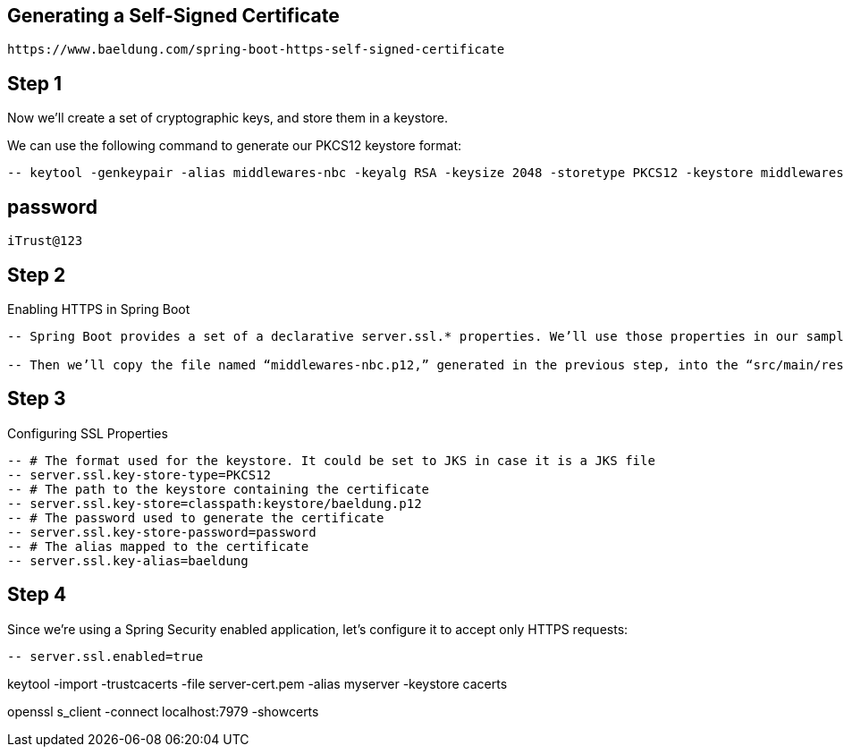 == Generating a Self-Signed Certificate
 https://www.baeldung.com/spring-boot-https-self-signed-certificate

== Step 1
Now we’ll create a set of cryptographic keys, and store them in a keystore.

We can use the following command to generate our PKCS12 keystore format:

[source,text]
----
-- keytool -genkeypair -alias middlewares-nbc -keyalg RSA -keysize 2048 -storetype PKCS12 -keystore middlewares-nbc.p12 -validity 3650
----

== password
[source,text]
----
iTrust@123
----

== Step 2
Enabling HTTPS in Spring Boot

[source,text]
----
-- Spring Boot provides a set of a declarative server.ssl.* properties. We’ll use those properties in our sample application to configure HTTPS.

-- Then we’ll copy the file named “middlewares-nbc.p12,” generated in the previous step, into the “src/main/resources/keystore” directory.
----

== Step 3
Configuring SSL Properties

[source,text]
----
-- # The format used for the keystore. It could be set to JKS in case it is a JKS file
-- server.ssl.key-store-type=PKCS12
-- # The path to the keystore containing the certificate
-- server.ssl.key-store=classpath:keystore/baeldung.p12
-- # The password used to generate the certificate
-- server.ssl.key-store-password=password
-- # The alias mapped to the certificate
-- server.ssl.key-alias=baeldung
----

== Step 4
Since we’re using a Spring Security enabled application, let’s configure it to accept only HTTPS requests:

[source,text]
----
-- server.ssl.enabled=true
----


keytool -import -trustcacerts -file server-cert.pem -alias myserver -keystore cacerts

openssl s_client -connect localhost:7979 -showcerts
